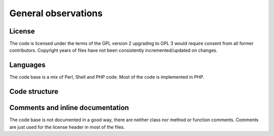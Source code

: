 ====================
General observations
====================

License
=======

The code is licensed under the terms of the GPL version 2 upgrading to GPL 3
would require consent from all former contributors. Copyright years of files
have not been consistently incremented/updated on changes.

Languages
=========

The code base is a mix of Perl, Shell and PHP code. Most of the code is
implemented in PHP.

Code structure
==============

Comments and inline documentation
=================================

The code base is not documented in a good way, there are neither class nor
method or function comments. Comments are just used for the license header
in most of the files.